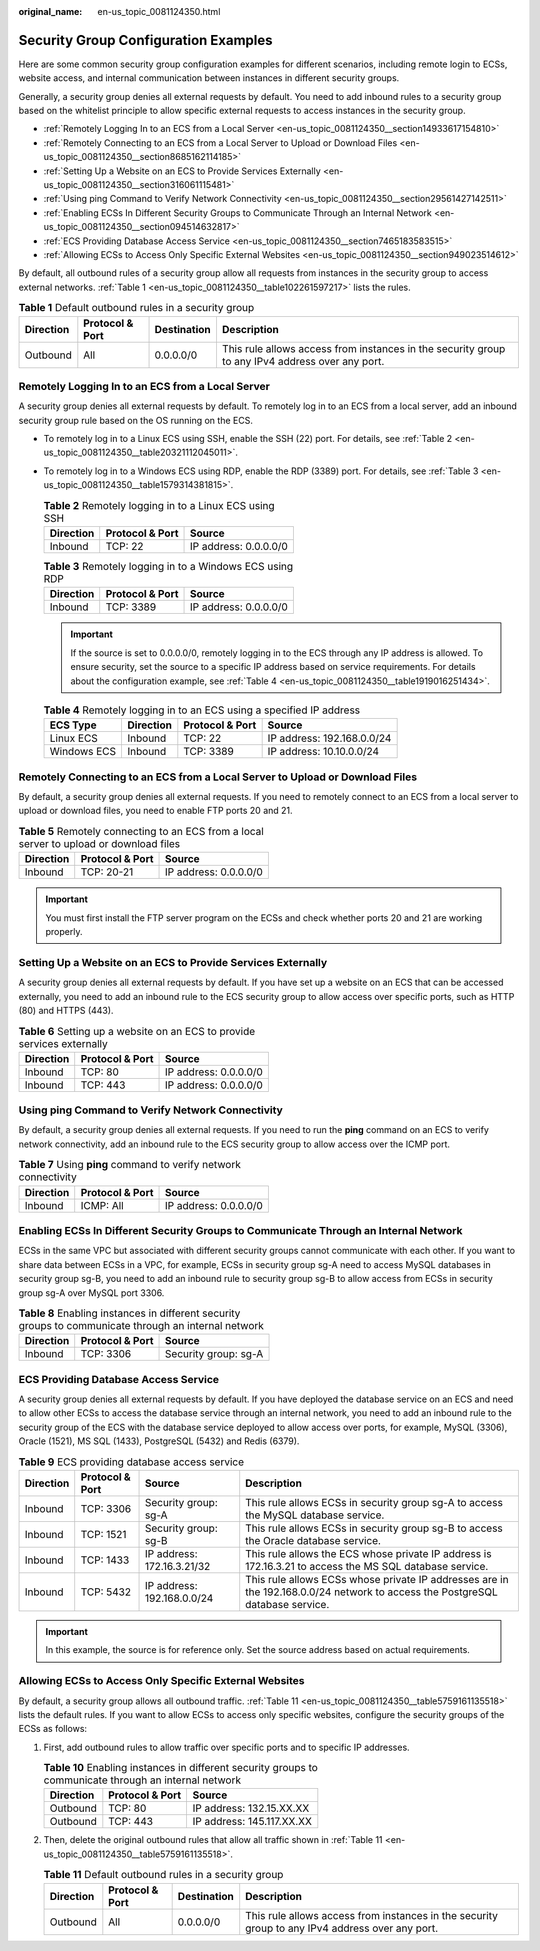 :original_name: en-us_topic_0081124350.html

.. _en-us_topic_0081124350:

Security Group Configuration Examples
=====================================

Here are some common security group configuration examples for different scenarios, including remote login to ECSs, website access, and internal communication between instances in different security groups.

Generally, a security group denies all external requests by default. You need to add inbound rules to a security group based on the whitelist principle to allow specific external requests to access instances in the security group.

-  :ref:`Remotely Logging In to an ECS from a Local Server <en-us_topic_0081124350__section14933617154810>`
-  :ref:`Remotely Connecting to an ECS from a Local Server to Upload or Download Files <en-us_topic_0081124350__section8685162114185>`
-  :ref:`Setting Up a Website on an ECS to Provide Services Externally <en-us_topic_0081124350__section316061115481>`
-  :ref:`Using ping Command to Verify Network Connectivity <en-us_topic_0081124350__section29561427142511>`
-  :ref:`Enabling ECSs In Different Security Groups to Communicate Through an Internal Network <en-us_topic_0081124350__section094514632817>`
-  :ref:`ECS Providing Database Access Service <en-us_topic_0081124350__section7465183583515>`
-  :ref:`Allowing ECSs to Access Only Specific External Websites <en-us_topic_0081124350__section949023514612>`

By default, all outbound rules of a security group allow all requests from instances in the security group to access external networks. :ref:`Table 1 <en-us_topic_0081124350__table102261597217>` lists the rules.

.. _en-us_topic_0081124350__table102261597217:

.. table:: **Table 1** Default outbound rules in a security group

   +-----------+-----------------+-------------+-------------------------------------------------------------------------------------------------+
   | Direction | Protocol & Port | Destination | Description                                                                                     |
   +===========+=================+=============+=================================================================================================+
   | Outbound  | All             | 0.0.0.0/0   | This rule allows access from instances in the security group to any IPv4 address over any port. |
   +-----------+-----------------+-------------+-------------------------------------------------------------------------------------------------+

.. _en-us_topic_0081124350__section14933617154810:

Remotely Logging In to an ECS from a Local Server
-------------------------------------------------

A security group denies all external requests by default. To remotely log in to an ECS from a local server, add an inbound security group rule based on the OS running on the ECS.

-  To remotely log in to a Linux ECS using SSH, enable the SSH (22) port. For details, see :ref:`Table 2 <en-us_topic_0081124350__table20321112045011>`.

-  To remotely log in to a Windows ECS using RDP, enable the RDP (3389) port. For details, see :ref:`Table 3 <en-us_topic_0081124350__table1579314381815>`.

   .. _en-us_topic_0081124350__table20321112045011:

   .. table:: **Table 2** Remotely logging in to a Linux ECS using SSH

      ========= =============== =====================
      Direction Protocol & Port Source
      ========= =============== =====================
      Inbound   TCP: 22         IP address: 0.0.0.0/0
      ========= =============== =====================

   .. _en-us_topic_0081124350__table1579314381815:

   .. table:: **Table 3** Remotely logging in to a Windows ECS using RDP

      ========= =============== =====================
      Direction Protocol & Port Source
      ========= =============== =====================
      Inbound   TCP: 3389       IP address: 0.0.0.0/0
      ========= =============== =====================

   .. important::

      If the source is set to 0.0.0.0/0, remotely logging in to the ECS through any IP address is allowed. To ensure security, set the source to a specific IP address based on service requirements. For details about the configuration example, see :ref:`Table 4 <en-us_topic_0081124350__table1919016251434>`.

   .. _en-us_topic_0081124350__table1919016251434:

   .. table:: **Table 4** Remotely logging in to an ECS using a specified IP address

      =========== ========= =============== ==========================
      ECS Type    Direction Protocol & Port Source
      =========== ========= =============== ==========================
      Linux ECS   Inbound   TCP: 22         IP address: 192.168.0.0/24
      Windows ECS Inbound   TCP: 3389       IP address: 10.10.0.0/24
      =========== ========= =============== ==========================

.. _en-us_topic_0081124350__section8685162114185:

Remotely Connecting to an ECS from a Local Server to Upload or Download Files
-----------------------------------------------------------------------------

By default, a security group denies all external requests. If you need to remotely connect to an ECS from a local server to upload or download files, you need to enable FTP ports 20 and 21.

.. table:: **Table 5** Remotely connecting to an ECS from a local server to upload or download files

   ========= =============== =====================
   Direction Protocol & Port Source
   ========= =============== =====================
   Inbound   TCP: 20-21      IP address: 0.0.0.0/0
   ========= =============== =====================

.. important::

   You must first install the FTP server program on the ECSs and check whether ports 20 and 21 are working properly.

.. _en-us_topic_0081124350__section316061115481:

Setting Up a Website on an ECS to Provide Services Externally
-------------------------------------------------------------

A security group denies all external requests by default. If you have set up a website on an ECS that can be accessed externally, you need to add an inbound rule to the ECS security group to allow access over specific ports, such as HTTP (80) and HTTPS (443).

.. table:: **Table 6** Setting up a website on an ECS to provide services externally

   ========= =============== =====================
   Direction Protocol & Port Source
   ========= =============== =====================
   Inbound   TCP: 80         IP address: 0.0.0.0/0
   Inbound   TCP: 443        IP address: 0.0.0.0/0
   ========= =============== =====================

.. _en-us_topic_0081124350__section29561427142511:

Using **ping** Command to Verify Network Connectivity
-----------------------------------------------------

By default, a security group denies all external requests. If you need to run the **ping** command on an ECS to verify network connectivity, add an inbound rule to the ECS security group to allow access over the ICMP port.

.. table:: **Table 7** Using **ping** command to verify network connectivity

   ========= =============== =====================
   Direction Protocol & Port Source
   ========= =============== =====================
   Inbound   ICMP: All       IP address: 0.0.0.0/0
   ========= =============== =====================

.. _en-us_topic_0081124350__section094514632817:

Enabling ECSs In Different Security Groups to Communicate Through an Internal Network
-------------------------------------------------------------------------------------

ECSs in the same VPC but associated with different security groups cannot communicate with each other. If you want to share data between ECSs in a VPC, for example, ECSs in security group sg-A need to access MySQL databases in security group sg-B, you need to add an inbound rule to security group sg-B to allow access from ECSs in security group sg-A over MySQL port 3306.

.. table:: **Table 8** Enabling instances in different security groups to communicate through an internal network

   ========= =============== ====================
   Direction Protocol & Port Source
   ========= =============== ====================
   Inbound   TCP: 3306       Security group: sg-A
   ========= =============== ====================

.. _en-us_topic_0081124350__section7465183583515:

ECS Providing Database Access Service
-------------------------------------

A security group denies all external requests by default. If you have deployed the database service on an ECS and need to allow other ECSs to access the database service through an internal network, you need to add an inbound rule to the security group of the ECS with the database service deployed to allow access over ports, for example, MySQL (3306), Oracle (1521), MS SQL (1433), PostgreSQL (5432) and Redis (6379).

.. table:: **Table 9** ECS providing database access service

   +-----------+-----------------+----------------------------+-------------------------------------------------------------------------------------------------------------------------------+
   | Direction | Protocol & Port | Source                     | Description                                                                                                                   |
   +===========+=================+============================+===============================================================================================================================+
   | Inbound   | TCP: 3306       | Security group: sg-A       | This rule allows ECSs in security group sg-A to access the MySQL database service.                                            |
   +-----------+-----------------+----------------------------+-------------------------------------------------------------------------------------------------------------------------------+
   | Inbound   | TCP: 1521       | Security group: sg-B       | This rule allows ECSs in security group sg-B to access the Oracle database service.                                           |
   +-----------+-----------------+----------------------------+-------------------------------------------------------------------------------------------------------------------------------+
   | Inbound   | TCP: 1433       | IP address: 172.16.3.21/32 | This rule allows the ECS whose private IP address is 172.16.3.21 to access the MS SQL database service.                       |
   +-----------+-----------------+----------------------------+-------------------------------------------------------------------------------------------------------------------------------+
   | Inbound   | TCP: 5432       | IP address: 192.168.0.0/24 | This rule allows ECSs whose private IP addresses are in the 192.168.0.0/24 network to access the PostgreSQL database service. |
   +-----------+-----------------+----------------------------+-------------------------------------------------------------------------------------------------------------------------------+

.. important::

   In this example, the source is for reference only. Set the source address based on actual requirements.

.. _en-us_topic_0081124350__section949023514612:

Allowing ECSs to Access Only Specific External Websites
-------------------------------------------------------

By default, a security group allows all outbound traffic. :ref:`Table 11 <en-us_topic_0081124350__table5759161135518>` lists the default rules. If you want to allow ECSs to access only specific websites, configure the security groups of the ECSs as follows:

#. First, add outbound rules to allow traffic over specific ports and to specific IP addresses.

   .. table:: **Table 10** Enabling instances in different security groups to communicate through an internal network

      ========= =============== =========================
      Direction Protocol & Port Source
      ========= =============== =========================
      Outbound  TCP: 80         IP address: 132.15.XX.XX
      Outbound  TCP: 443        IP address: 145.117.XX.XX
      ========= =============== =========================

#. Then, delete the original outbound rules that allow all traffic shown in :ref:`Table 11 <en-us_topic_0081124350__table5759161135518>`.

   .. _en-us_topic_0081124350__table5759161135518:

   .. table:: **Table 11** Default outbound rules in a security group

      +-----------+-----------------+-------------+-------------------------------------------------------------------------------------------------+
      | Direction | Protocol & Port | Destination | Description                                                                                     |
      +===========+=================+=============+=================================================================================================+
      | Outbound  | All             | 0.0.0.0/0   | This rule allows access from instances in the security group to any IPv4 address over any port. |
      +-----------+-----------------+-------------+-------------------------------------------------------------------------------------------------+
